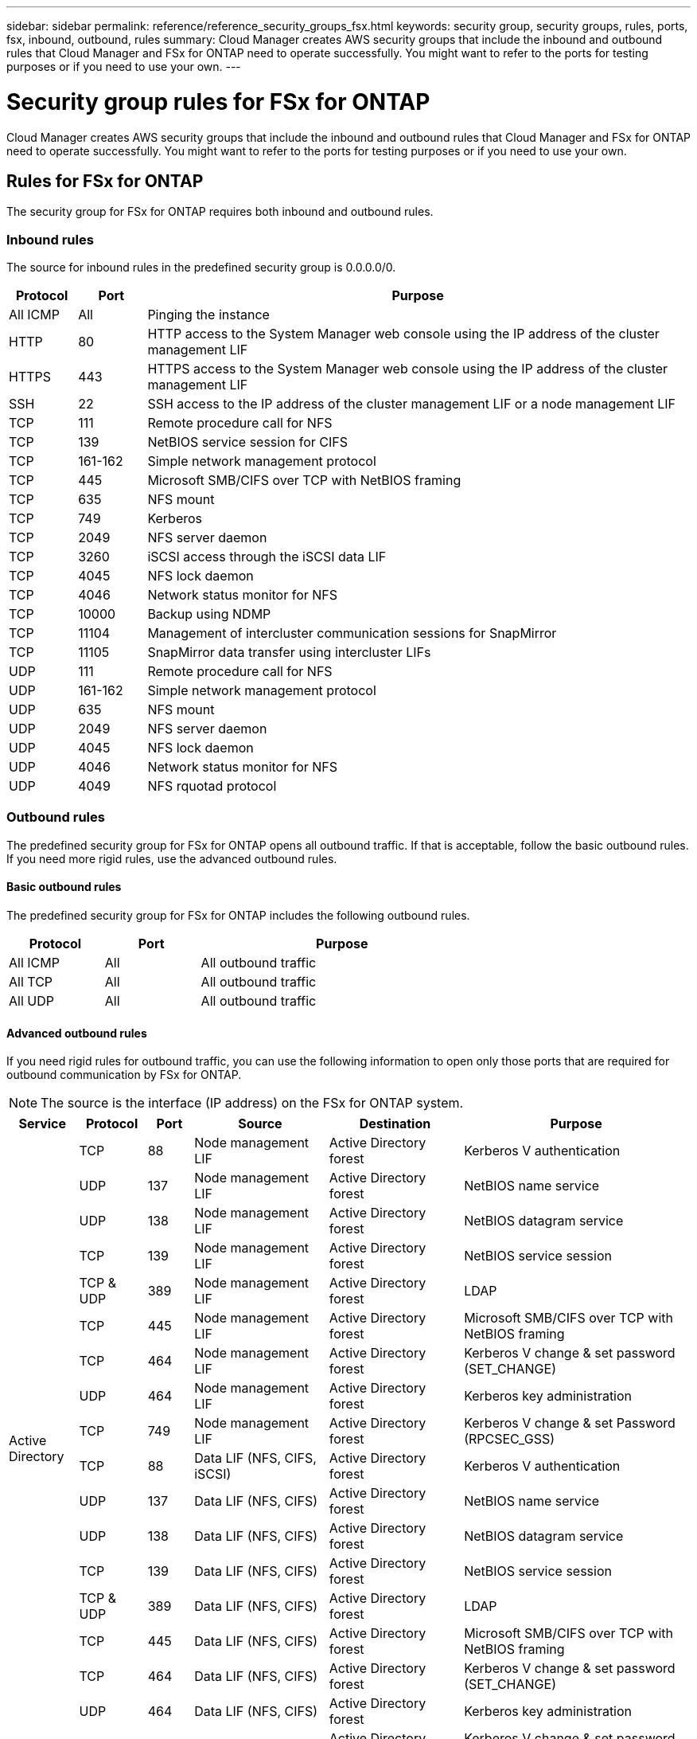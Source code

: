 ---
sidebar: sidebar
permalink: reference/reference_security_groups_fsx.html
keywords: security group, security groups, rules, ports, fsx, inbound, outbound, rules
summary: Cloud Manager creates AWS security groups that include the inbound and outbound rules that Cloud Manager and FSx for ONTAP need to operate successfully. You might want to refer to the ports for testing purposes or if you need to use your own.
---

= Security group rules for FSx for ONTAP
:hardbreaks:
:nofooter:
:icons: font
:linkattrs:
:imagesdir: ./media/

[.lead]
Cloud Manager creates AWS security groups that include the inbound and outbound rules that Cloud Manager and FSx for ONTAP need to operate successfully. You might want to refer to the ports for testing purposes or if you need to use your own.

== Rules for FSx for ONTAP

The security group for FSx for ONTAP requires both inbound and outbound rules.

=== Inbound rules

The source for inbound rules in the predefined security group is 0.0.0.0/0.

[cols="10,10,80",width=100%,options="header"]
|===

| Protocol
| Port
| Purpose

| All ICMP | All | Pinging the instance
| HTTP | 80 |	HTTP access to the System Manager web console using the IP address of the cluster management LIF
| HTTPS |	443 |	HTTPS access to the System Manager web console using the IP address of the cluster management LIF
| SSH |	22 | SSH access to the IP address of the cluster management LIF or a node management LIF
| TCP |	111 |	Remote procedure call for NFS
| TCP |	139 | NetBIOS service session for CIFS
| TCP |	161-162 |	Simple network management protocol
| TCP |	445 |	Microsoft SMB/CIFS over TCP with NetBIOS framing
| TCP |	635 |	NFS mount
| TCP |	749 |	Kerberos
| TCP |	2049 |	NFS server daemon
| TCP |	3260 |	iSCSI access through the iSCSI data LIF
| TCP |	4045 |	NFS lock daemon
| TCP | 4046 | Network status monitor for NFS
| TCP |	10000 |	Backup using NDMP
| TCP |	11104 |	Management of intercluster communication sessions for SnapMirror
| TCP | 11105 | SnapMirror data transfer using intercluster LIFs
| UDP |	111 | Remote procedure call for NFS
| UDP |	161-162 |	Simple network management protocol
| UDP |	635 |	NFS mount
| UDP |	2049 | NFS server daemon
| UDP |	4045 | NFS lock daemon
| UDP | 4046 | Network status monitor for NFS
| UDP | 4049 | NFS rquotad protocol

|===

=== Outbound rules

The predefined security group for FSx for ONTAP opens all outbound traffic. If that is acceptable, follow the basic outbound rules. If you need more rigid rules, use the advanced outbound rules.

==== Basic outbound rules

The predefined security group for FSx for ONTAP includes the following outbound rules.

[cols=3*,options="header",width=70%,cols="20,20,60"]
|===

| Protocol
| Port
| Purpose

| All ICMP |	All |	All outbound traffic
| All TCP |	All |	All outbound traffic
| All UDP |	All |	All outbound traffic

|===

==== Advanced outbound rules

If you need rigid rules for outbound traffic, you can use the following information to open only those ports that are required for outbound communication by FSx for ONTAP.

NOTE: The source is the interface (IP address) on the FSx for ONTAP system.

[cols="10,10,6,20,20,34",width=100%,options="header"]
|===

| Service
| Protocol
| Port
| Source
| Destination
| Purpose

.18+| Active Directory | TCP | 88 | Node management LIF | Active Directory forest | Kerberos V authentication
| UDP | 137 | Node management LIF | Active Directory forest | NetBIOS name service
| UDP | 138 | Node management LIF | Active Directory forest | NetBIOS datagram service
| TCP | 139 | Node management LIF | Active Directory forest | NetBIOS service session
| TCP & UDP | 389  | Node management LIF | Active Directory forest | LDAP
| TCP | 445 | Node management LIF | Active Directory forest | Microsoft SMB/CIFS over TCP with NetBIOS framing
| TCP | 464 | Node management LIF | Active Directory forest | Kerberos V change & set password (SET_CHANGE)
| UDP | 464 | Node management LIF | Active Directory forest | Kerberos key administration
| TCP | 749 | Node management LIF | Active Directory forest | Kerberos V change & set Password (RPCSEC_GSS)
| TCP | 88 | Data LIF (NFS, CIFS, iSCSI) | Active Directory forest | Kerberos V authentication
| UDP | 137 | Data LIF (NFS, CIFS) | Active Directory forest | NetBIOS name service
| UDP | 138 | Data LIF (NFS, CIFS) | Active Directory forest | NetBIOS datagram service
| TCP | 139 | Data LIF (NFS, CIFS) | Active Directory forest | NetBIOS service session
| TCP & UDP | 389 | Data LIF (NFS, CIFS) | Active Directory forest | LDAP
| TCP | 445 | Data LIF (NFS, CIFS) | Active Directory forest | Microsoft SMB/CIFS over TCP with NetBIOS framing
| TCP | 464 | Data LIF (NFS, CIFS) | Active Directory forest | Kerberos V change & set password (SET_CHANGE)
| UDP | 464 | Data LIF (NFS, CIFS) | Active Directory forest | Kerberos key administration
| TCP | 749 | Data LIF (NFS, CIFS) | Active Directory forest | Kerberos V change & set password (RPCSEC_GSS)
| Backup to S3 | TCP | 5010 | Intercluster LIF | Backup endpoint or restore endpoint | Back up and restore operations for the Backup to S3 feature
.3+| Cluster | All traffic | All traffic | All LIFs on one node | All LIFs on the other node | Intercluster communications (Cloud Volumes ONTAP HA only)
| TCP | 3000 | Node management LIF | HA mediator | ZAPI calls (Cloud Volumes ONTAP HA only)
| ICMP | 1 | Node management LIF | HA mediator | Keep alive (Cloud Volumes ONTAP HA only)
| DHCP | UDP | 68 | Node management LIF | DHCP | DHCP client for first-time setup
| DHCPS | UDP | 67 | Node management LIF | DHCP | DHCP server
| DNS | UDP | 53 | Node management LIF and data LIF (NFS, CIFS) | DNS | DNS
| NDMP | TCP | 18600–18699 | Node management LIF | Destination servers | NDMP copy
| SMTP | TCP | 25 | Node management LIF | Mail server | SMTP alerts, can be used for AutoSupport
.4+| SNMP | TCP | 161 | Node management LIF | Monitor server | Monitoring by SNMP traps
| UDP | 161 | Node management LIF | Monitor server | Monitoring by SNMP traps
| TCP | 162 | Node management LIF | Monitor server | Monitoring by SNMP traps
| UDP | 162 | Node management LIF | Monitor server | Monitoring by SNMP traps
.2+| SnapMirror | TCP | 11104 | Intercluster LIF | ONTAP intercluster LIFs | Management of intercluster communication sessions for SnapMirror
| TCP | 11105 | Intercluster LIF | ONTAP intercluster LIFs | SnapMirror data transfer
| Syslog | UDP | 514 | Node management LIF | Syslog server | Syslog forward messages

|===

// == Rules for the HA mediator external security group
//
// The predefined external security group for the FSx for ONTAP HA mediator includes the following inbound and outbound rules.
//
// === Inbound rules
//
// The source for inbound rules is 0.0.0.0/0.
//
// [cols=3*,options="header",width=70%,cols="20,20,60"]
// |===
//
// | Protocol
// | Port
// | Purpose
//
// | SSH |	22 | SSH connections to the HA mediator
// | TCP |	3000 | RESTful API access from the Connector
//
// |===
//
// === Outbound rules
//
// The predefined security group for the HA mediator opens all outbound traffic. If that is acceptable, follow the basic outbound rules. If you need more rigid rules, use the advanced outbound rules.
//
// ==== Basic outbound rules
//
// The predefined security group for the HA mediator includes the following outbound rules.
//
// [cols=3*,options="header",width=70%,cols="20,20,60"]
// |===
//
// | Protocol
// | Port
// | Purpose
//
// | All TCP |	All |	All outbound traffic
// | All UDP |	All |	All outbound traffic
//
// |===
//
// ==== Advanced outbound rules
//
// If you need rigid rules for outbound traffic, you can use the following information to open only those ports that are required for outbound communication by the HA mediator.
//
// [cols="10,10,30,40",width=70%,options="header"]
// |===
//
// | Protocol
// | Port
// | Destination
// | Purpose
//
// | HTTP | 80 | Connector IP address | Download upgrades for the mediator
// | HTTPS | 443 | AWS API services | Assist with storage failover
// | UDP | 53 | AWS API services | Assist with storage failover
//
// |===
//
// NOTE: Rather than open ports 443 and 53, you can create an interface VPC endpoint from the target subnet to the AWS EC2 service.
//
// == Rules for the HA mediator internal security group
//
// The predefined internal security group for the Cloud Volumes ONTAP HA mediator includes the following rules. Cloud Manager always creates this security group. You do not have the option to use your own.
//
// === Inbound rules
//
// The predefined security group includes the following inbound rules.
//
// [cols=3*,options="header",width=70%,cols="20,20,60"]
// |===
//
// | Protocol
// | Port
// | Purpose
//
// | All traffic | All | Communication between the HA mediator and HA nodes
//
// |===
//
// === Outbound rules
//
// The predefined security group includes the following outbound rules.
//
// [cols=3*,options="header",width=70%,cols="20,20,60"]
// |===
//
// | Protocol
// | Port
// | Purpose
//
// | All traffic |	All |	Communication between the HA mediator and HA nodes
//
// |===

== Rules for the Connector

The security group for the Connector requires both inbound and outbound rules.

=== Inbound rules

[cols="10,10,80",width=100%,options="header"]
|===

| Protocol
| Port
| Purpose

| SSH | 22 | Provides SSH access to the Connector host
| HTTP | 80 |	Provides HTTP access from client web browsers to the local user interface and connections from Cloud Data Sense
| HTTPS |	443 |	Provides HTTPS access from client web browsers to the local user interface
| TCP | 3128 | Provides the Cloud Data Sense instance with internet access, if your AWS network doesn’t use a NAT or proxy

|===

=== Outbound rules

The predefined security group for the Connector opens all outbound traffic. If that is acceptable, follow the basic outbound rules. If you need more rigid rules, use the advanced outbound rules.

==== Basic outbound rules

The predefined security group for the Connector includes the following outbound rules.

[cols=3*,options="header",width=70%,cols="20,20,60"]
|===

| Protocol
| Port
| Purpose

| All TCP | All | All outbound traffic
| All UDP | All |	All outbound traffic

|===

==== Advanced outbound rules

If you need rigid rules for outbound traffic, you can use the following information to open only those ports that are required for outbound communication by the Connector.

NOTE: The source IP address is the Connector host.

[cols=5*,options="header,autowidth"]
|===

| Service
| Protocol
| Port
| Destination
| Purpose

.9+| Active Directory | TCP	| 88 | Active Directory forest | Kerberos V authentication
| TCP	| 139 | Active Directory forest | NetBIOS service session
| TCP	| 389 | Active Directory forest | LDAP
| TCP	| 445 | Active Directory forest | Microsoft SMB/CIFS over TCP with NetBIOS framing
| TCP	| 464 | Active Directory forest | Kerberos V change & set password (SET_CHANGE)
| TCP	| 749 | Active Directory forest | Active Directory Kerberos V change & set password (RPCSEC_GSS)
| UDP	| 137 | Active Directory forest | NetBIOS name service
| UDP	| 138 | Active Directory forest | NetBIOS datagram service
| UDP	| 464 | Active Directory forest | Kerberos key administration
| API calls and AutoSupport | HTTPS | 443 | Outbound internet and ONTAP cluster management LIF | API calls to AWS and ONTAP, and sending AutoSupport messages to NetApp
.2+| API calls | TCP | 3000 | ONTAP HA mediator | Communication with the ONTAP HA mediator
| TCP | 8088 | Backup to S3 | API calls to Backup to S3
| DNS | UDP	| 53 | DNS | Used for DNS resolve by Cloud Manager
| Cloud Data Sense | HTTP | 80 | Cloud Data Sense instance | Cloud Data Sense for Cloud Volumes ONTAP
|===

